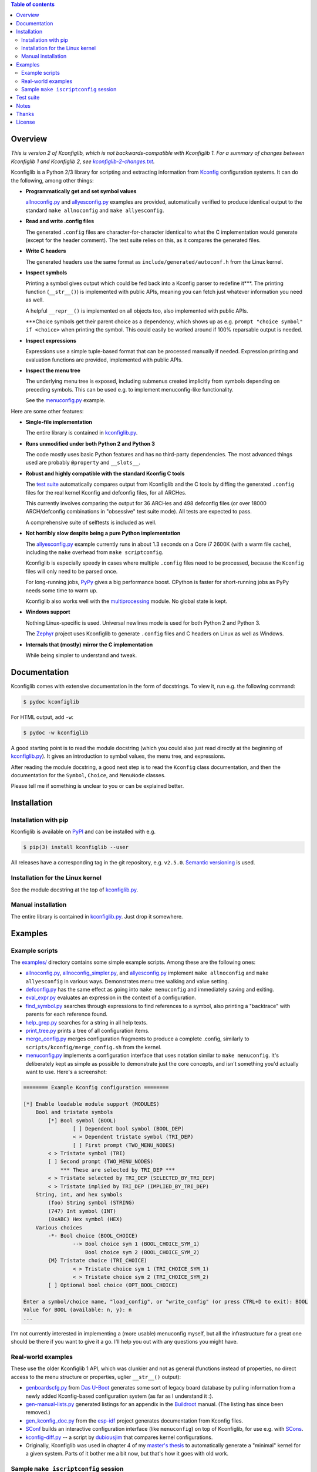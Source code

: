 .. contents:: Table of contents
   :backlinks: none

Overview
--------

*This is version 2 of Kconfiglib, which is not backwards-compatible with
Kconfiglib 1. For a summary of changes between Kconfiglib 1 and Kconfiglib 2,
see* |changes|_.

.. _changes: https://github.com/ulfalizer/Kconfiglib/blob/master/kconfiglib-2-changes.txt
.. |changes| replace:: *kconfiglib-2-changes.txt*

Kconfiglib is a Python 2/3 library for scripting and extracting information
from `Kconfig
<https://www.kernel.org/doc/Documentation/kbuild/kconfig-language.txt>`_
configuration systems. It can do the following, among other things:

- **Programmatically get and set symbol values**

  `allnoconfig.py <https://github.com/ulfalizer/Kconfiglib/blob/master/examples/allnoconfig.py>`_ and `allyesconfig.py
  <https://github.com/ulfalizer/Kconfiglib/blob/master/examples/allyesconfig.py>`_ examples are provided, automatically verified to
  produce identical output to the standard ``make allnoconfig`` and ``make
  allyesconfig``.

- **Read and write .config files**

  The generated ``.config`` files are character-for-character identical to what
  the C implementation would generate (except for the header comment). The test
  suite relies on this, as it compares the generated files.
  
- **Write C headers**

  The generated headers use the same format as ``include/generated/autoconf.h``
  from the Linux kernel.

- **Inspect symbols**

  Printing a symbol gives output which could be fed back into a Kconfig parser
  to redefine it***. The printing function (``__str__()``) is implemented with
  public APIs, meaning you can fetch just whatever information you need as
  well.

  A helpful ``__repr__()`` is implemented on all objects too, also implemented
  with public APIs.

  \***Choice symbols get their parent choice as a dependency, which shows up as
  e.g. ``prompt "choice symbol" if <choice>`` when printing the symbol. This
  could easily be worked around if 100% reparsable output is needed.

- **Inspect expressions**

  Expressions use a simple tuple-based format that can be processed manually
  if needed. Expression printing and evaluation functions are provided,
  implemented with public APIs.

- **Inspect the menu tree**

  The underlying menu tree is exposed, including submenus created implicitly
  from symbols depending on preceding symbols. This can be used e.g. to
  implement menuconfig-like functionality.
  
  See the `menuconfig.py <https://github.com/ulfalizer/Kconfiglib/blob/master/examples/menuconfig.py>`_ example.


Here are some other features:

- **Single-file implementation**
  
  The entire library is contained in `kconfiglib.py <https://github.com/ulfalizer/Kconfiglib/blob/master/kconfiglib.py>`_.

- **Runs unmodified under both Python 2 and Python 3**
  
  The code mostly uses basic Python features and has no third-party
  dependencies. The most advanced things used are probably ``@property`` and
  ``__slots__``.

- **Robust and highly compatible with the standard Kconfig C tools**
  
  The `test suite <https://github.com/ulfalizer/Kconfiglib/blob/master/testsuite.py>`_
  automatically compares output from Kconfiglib and the C tools
  by diffing the generated ``.config`` files for the real kernel Kconfig and
  defconfig files, for all ARCHes.
  
  This currently involves comparing the output for 36 ARCHes and 498 defconfig
  files (or over 18000 ARCH/defconfig combinations in "obsessive" test suite
  mode). All tests are expected to pass.

  A comprehensive suite of selftests is included as well.

- **Not horribly slow despite being a pure Python implementation**
  
  The `allyesconfig.py <https://github.com/ulfalizer/Kconfiglib/blob/master/examples/allyesconfig.py>`_ example currently runs in
  about 1.3 seconds on a Core i7 2600K (with a warm file cache), including the
  ``make`` overhead from ``make scriptconfig``.
  
  Kconfiglib is especially speedy in cases where multiple ``.config`` files
  need to be processed, because the ``Kconfig`` files will only need to be parsed
  once.

  For long-running jobs, `PyPy <https://pypy.org/>`_ gives a big performance
  boost. CPython is faster for short-running jobs as PyPy needs some time to
  warm up.
  
  Kconfiglib also works well with the
  `multiprocessing <https://docs.python.org/3/library/multiprocessing.html>`_
  module. No global state is kept.
  
- **Windows support**

  Nothing Linux-specific is used. Universal newlines mode is used for both
  Python 2 and Python 3.
  
  The `Zephyr <https://www.zephyrproject.org/>`_ project uses Kconfiglib to
  generate ``.config`` files and C headers on Linux as well as Windows.

- **Internals that (mostly) mirror the C implementation**
  
  While being simpler to understand and tweak.
  
Documentation
-------------

Kconfiglib comes with extensive documentation in the form of docstrings. To view it, run e.g.
the following command:

.. code:: sh

    $ pydoc kconfiglib
    
For HTML output, add ``-w``:

.. code:: sh

    $ pydoc -w kconfiglib
    
A good starting point is to read the module docstring (which you could also just read directly
at the beginning of `kconfiglib.py <https://github.com/ulfalizer/Kconfiglib/blob/master/kconfiglib.py>`_). It gives an introduction to symbol
values, the menu tree, and expressions.

After reading the module docstring, a good next step is to read the ``Kconfig`` class
documentation, and then the documentation for the ``Symbol``, ``Choice``, and ``MenuNode``
classes.

Please tell me if something is unclear to you or can be explained better.

Installation
------------

Installation with pip
~~~~~~~~~~~~~~~~~~~~~

Kconfiglib is available on `PyPI <https://pypi.python.org/pypi/kconfiglib/>`_ and can be
installed with e.g.

.. code::

    $ pip(3) install kconfiglib --user

All releases have a corresponding tag in the git repository, e.g. ``v2.5.0``.
`Semantic versioning <http://semver.org/>`_ is used.

Installation for the Linux kernel
~~~~~~~~~~~~~~~~~~~~~~~~~~~~~~~~~

See the module docstring at the top of `kconfiglib.py <https://github.com/ulfalizer/Kconfiglib/blob/master/kconfiglib.py>`_.

Manual installation
~~~~~~~~~~~~~~~~~~~

The entire library is contained in
`kconfiglib.py <https://github.com/ulfalizer/Kconfiglib/blob/master/kconfiglib.py>`_.
Just drop it somewhere.

Examples
--------

Example scripts
~~~~~~~~~~~~~~~

The `examples/ <https://github.com/ulfalizer/Kconfiglib/blob/master/examples>`_ directory contains some simple example scripts. Among these are the following ones:

- `allnoconfig.py <https://github.com/ulfalizer/Kconfiglib/blob/master/examples/allnoconfig.py>`_, `allnoconfig_simpler.py <https://github.com/ulfalizer/Kconfiglib/blob/master/examples/allnoconfig_simpler.py>`_, and `allyesconfig.py <https://github.com/ulfalizer/Kconfiglib/blob/master/examples/allyesconfig.py>`_ implement ``make allnoconfig`` and ``make allyesconfig`` in various ways. Demonstrates menu tree walking and value setting.

- `defconfig.py <https://github.com/ulfalizer/Kconfiglib/blob/master/examples/defconfig.py>`_ has the same effect as going into ``make menuconfig`` and immediately saving and exiting.

- `eval_expr.py <https://github.com/ulfalizer/Kconfiglib/blob/master/examples/eval_expr.py>`_ evaluates an expression in the context of a configuration.

- `find_symbol.py <https://github.com/ulfalizer/Kconfiglib/blob/master/examples/find_symbol.py>`_ searches through expressions to find references to a symbol, also printing a "backtrace" with parents for each reference found.

- `help_grep.py <https://github.com/ulfalizer/Kconfiglib/blob/master/examples/help_grep.py>`_ searches for a string in all help texts.

- `print_tree.py <https://github.com/ulfalizer/Kconfiglib/blob/master/examples/print_tree.py>`_ prints a tree of all configuration items.

- `merge_config.py <https://github.com/ulfalizer/Kconfiglib/blob/master/examples/merge_config.py>`_ merges configuration fragments to produce a complete .config, similarly to ``scripts/kconfig/merge_config.sh`` from the kernel.

- `menuconfig.py <https://github.com/ulfalizer/Kconfiglib/blob/master/examples/menuconfig.py>`_ implements a configuration interface that uses notation similar to ``make menuconfig``. It's deliberately kept as simple as possible to demonstrate just the core concepts, and isn't something you'd actually want to use. Here's a screenshot:

.. code-block::

    ======== Example Kconfig configuration ========

    [*] Enable loadable module support (MODULES)
        Bool and tristate symbols
            [*] Bool symbol (BOOL)
                    [ ] Dependent bool symbol (BOOL_DEP)
                    < > Dependent tristate symbol (TRI_DEP)
                    [ ] First prompt (TWO_MENU_NODES)
            < > Tristate symbol (TRI)
            [ ] Second prompt (TWO_MENU_NODES)
                *** These are selected by TRI_DEP ***
            < > Tristate selected by TRI_DEP (SELECTED_BY_TRI_DEP)
            < > Tristate implied by TRI_DEP (IMPLIED_BY_TRI_DEP)
        String, int, and hex symbols
            (foo) String symbol (STRING)
            (747) Int symbol (INT)
            (0xABC) Hex symbol (HEX)
        Various choices
            -*- Bool choice (BOOL_CHOICE)
                    --> Bool choice sym 1 (BOOL_CHOICE_SYM_1)
                        Bool choice sym 2 (BOOL_CHOICE_SYM_2)
            {M} Tristate choice (TRI_CHOICE)
                    < > Tristate choice sym 1 (TRI_CHOICE_SYM_1)
                    < > Tristate choice sym 2 (TRI_CHOICE_SYM_2)
            [ ] Optional bool choice (OPT_BOOL_CHOICE)

    Enter a symbol/choice name, "load_config", or "write_config" (or press CTRL+D to exit): BOOL
    Value for BOOL (available: n, y): n
    ...
    
I'm not currently interested in implementing a (more usable) menuconfig myself, but all the infrastructure
for a great one should be there if you want to give it a go. I'll help you out with any questions you might
have.

Real-world examples
~~~~~~~~~~~~~~~~~~~

These use the older Kconfiglib 1 API, which was clunkier and not as general (functions instead of properties, no direct access to the menu structure or properties, uglier ``__str__()`` output):

- `genboardscfg.py <http://git.denx.de/?p=u-boot.git;a=blob;f=tools/genboardscfg.py;hb=HEAD>`_ from `Das U-Boot <http://www.denx.de/wiki/U-Boot>`_ generates some sort of legacy board database by pulling information from a newly added Kconfig-based configuration system (as far as I understand it :).

- `gen-manual-lists.py <https://git.busybox.net/buildroot/tree/support/scripts/gen-manual-lists.py?id=5676a2deea896f38123b99781da0a612865adeb0>`_ generated listings for an appendix in the `Buildroot <https://buildroot.org>`_ manual. (The listing has since been removed.)

- `gen_kconfig_doc.py <https://github.com/espressif/esp-idf/blob/master/docs/gen-kconfig-doc.py>`_ from the `esp-idf <https://github.com/espressif/esp-idf>`_ project generates documentation from Kconfig files.

- `SConf <https://github.com/CoryXie/SConf>`_ builds an interactive configuration interface (like ``menuconfig``) on top of Kconfiglib, for use e.g. with `SCons <scons.org>`_.

- `kconfig-diff.py <https://gist.github.com/dubiousjim/5638961>`_ -- a script by `dubiousjim <https://github.com/dubiousjim>`_ that compares kernel configurations.

- Originally, Kconfiglib was used in chapter 4 of my `master's thesis <http://liu.diva-portal.org/smash/get/diva2:473038/FULLTEXT01.pdf>`_ to automatically generate a "minimal" kernel for a given system. Parts of it bother me a bit now, but that's how it goes with old work.

Sample ``make iscriptconfig`` session
~~~~~~~~~~~~~~~~~~~~~~~~~~~~~~~~~~~~~

The following log should give some idea of the functionality available in the API:

.. code-block::

    $ make iscriptconfig
    A Kconfig instance 'kconf' for the architecture x86 has been created.
    >>> kconf  # Calls Kconfig.__repr__()
    <configuration with 13711 symbols, main menu prompt "Linux/x86 4.14.0-rc7 Kernel Configuration", srctree ".", config symbol prefix "CONFIG_", warnings enabled, undef. symbol assignment warnings disabled>
    >>> kconf.mainmenu_text  # Expanded main menu text
    'Linux/x86 4.14.0-rc7 Kernel Configuration'
    >>> kconf.top_node  # The implicit top-level menu
    <menu node for menu, prompt "Linux/$ARCH $KERNELVERSION Kernel Configuration" (visibility y), deps y, 'visible if' deps y, has child, Kconfig:5>
    >>> kconf.top_node.list  # First child menu node
    <menu node for symbol SRCARCH, deps y, has next, Kconfig:7>
    >>> print(kconf.top_node.list)  # Calls MenuNode.__str__()
    config SRCARCH
    	string
    	option env="SRCARCH"
    	default "x86"
    
    >>> sym = kconf.top_node.list.next.item  # Item contained in next menu node
    >>> print(sym)  # Calls Symbol.__str__()
    config 64BIT
    	bool
    	prompt "64-bit kernel" if ARCH = "x86"
    	default ARCH != "i386"
    	help
    	  Say yes to build a 64-bit kernel - formerly known as x86_64
    	  Say no to build a 32-bit kernel - formerly known as i386
    
    >>> sym  # Calls Symbol.__repr__()
    <symbol 64BIT, bool, "64-bit kernel", value y, visibility y, direct deps y, arch/x86/Kconfig:2>
    >>> sym.assignable  # Currently assignable values (0, 1, 2 = n, m, y)
    (0, 2)
    >>> sym.set_value(0)  # Set it to n
    True
    >>> sym.tri_value  # Check the new value
    0
    >>> sym = kconf.syms["X86_MPPARSE"]  # Look up symbol by name
    >>> print(sym)
    config X86_MPPARSE
    	bool
    	prompt "Enable MPS table" if (ACPI || SFI) && X86_LOCAL_APIC
    	default "y" if X86_LOCAL_APIC
    	help
    	  For old smp systems that do not have proper acpi support. Newer systems
    	  (esp with 64bit cpus) with acpi support, MADT and DSDT will override it
    
    >>> default = sym.defaults[0]  # Fetch its first default
    >>> sym = default[1]  # Fetch the default's condition (just a Symbol here)
    >>> print(sym)  # Print it. Dependencies are propagated to properties, like in the C implementation.
    config X86_LOCAL_APIC
    	bool
    	default "y" if X86_64 || SMP || X86_32_NON_STANDARD || X86_UP_APIC || PCI_MSI
    	select IRQ_DOMAIN_HIERARCHY if X86_64 || SMP || X86_32_NON_STANDARD || X86_UP_APIC || PCI_MSI
    	select PCI_MSI_IRQ_DOMAIN if PCI_MSI && (X86_64 || SMP || X86_32_NON_STANDARD || X86_UP_APIC || PCI_MSI)
    
    >>> sym.nodes  # Show the MenuNode(s) associated with it
    [<menu node for symbol X86_LOCAL_APIC, deps n, has next, arch/x86/Kconfig:1015>]
    >>> kconfiglib.expr_str(sym.defaults[0][1])  # Print the default's condition
    'X86_64 || SMP || X86_32_NON_STANDARD || X86_UP_APIC || PCI_MSI'
    >>> kconfiglib.expr_value(sym.defaults[0][1])  # Evaluate it (0 = n)
    0
    >>> kconf.syms["64BIT"].set_value(2)
    True
    >>> kconfiglib.expr_value(sym.defaults[0][1])  # Evaluate it again (2 = y)
    2
    >>> kconf.write_config("myconfig")  # Save a .config
    >>> ^D
    $ cat myconfig
    # Generated by Kconfiglib (https://github.com/ulfalizer/Kconfiglib)
    CONFIG_64BIT=y
    CONFIG_X86_64=y
    CONFIG_X86=y
    CONFIG_INSTRUCTION_DECODER=y
    CONFIG_OUTPUT_FORMAT="elf64-x86-64"
    CONFIG_ARCH_DEFCONFIG="arch/x86/configs/x86_64_defconfig"
    CONFIG_LOCKDEP_SUPPORT=y
    CONFIG_STACKTRACE_SUPPORT=y
    CONFIG_MMU=y
    ...
 
Test suite
----------

The test suite is run with

.. code::

    $ python(3) Kconfiglib/testsuite.py
    
`pypy <https://pypy.org/>`_ works too, and is much speedier for everything except ``allnoconfig.py``/``allnoconfig_simpler.py``/``allyesconfig.py``, where it doesn't have time to warm up since
the scripts are run via ``make scriptconfig``.

The test suite must be run from the top-level kernel directory. It requires that the
Kconfiglib git repository has been cloned into it and that the makefile patch has been applied.

To get rid of warnings generated for the kernel ``Kconfig`` files, add ``2>/dev/null`` to the command to
discard ``stderr``.

**NOTE: Forgetting to apply the Makefile patch will cause some tests that compare generated configurations to fail**

**NOTE: The test suite overwrites .config in the kernel root, so make sure to back it up.**

The test suite consists of a set of selftests and a set of compatibility tests that
compare configurations generated by Kconfiglib with
configurations generated by the C tools, for a number of cases. See
`testsuite.py <https://github.com/ulfalizer/Kconfiglib/blob/master/testsuite.py>`_
for the available options. You might want to use the "speedy" option to speed things
up a bit.

The `tests/reltest <https://github.com/ulfalizer/Kconfiglib/blob/master/tests/reltest>`_ script runs the test suite
and all the example scripts for both Python 2 and Python 3, verifying that everything works.

The test suite might fail for a few configurations for kernels older than April 2016,
when a fix was added to Kconfig that's also mirrored in Kconfiglib
(see `this commit <https://github.com/ulfalizer/Kconfiglib/commit/35ea8d5f1d63bdc9f8642f5ce4445e8f7c914385>`_).
This is harmless, and only counts as a fail since the test suite compares literal
output from the kconfig version that's bundled with the kernel.

A lot of time is spent waiting around for ``make`` and the C utilities (which need to reparse all the
Kconfig files for each defconfig test). Adding some multiprocessing to the test suite would make sense
too.

Notes
-----

* I sometimes see people add custom output formats, which is pretty straightforward to do (see the implementations of 
  ``write_autoconf()`` and ``write_config()`` for a template). If you come up with something you think might
  be useful to other people, I'm happy to take it in upstream. Batteries included and all that.

* Kconfiglib assumes the modules symbol is ``MODULES``, which is backwards-compatible.
  A warning is printed by default if ``option modules`` is set on some other symbol.
  
  Let me know if you need proper ``option modules`` support. It wouldn't be that
  hard to add.

* `fpemud <https://github.com/fpemud>`_ has put together
  `Python bindings <https://github.com/fpemud/pylkc>`_ to internal functions in the C
  implementation. This is an alternative to Kconfiglib's all-Python approach.

* The test suite failures (should be the only ones) for the following Blackfin
  defconfigs on e.g. Linux 3.7.0-rc8 are due to
  `a bug in the C implementation <https://lkml.org/lkml/2012/12/5/458>`_:

  * ``arch/blackfin/configs/CM-BF537U_defconfig``
  * ``arch/blackfin/configs/BF548-EZKIT_defconfig``
  * ``arch/blackfin/configs/BF527-EZKIT_defconfig``
  * ``arch/blackfin/configs/BF527-EZKIT-V2_defconfig``
  * ``arch/blackfin/configs/TCM-BF537_defconfig``

Thanks
------

Thanks to `Philip Craig <https://github.com/philipc>`_ for adding
support for the ``allnoconfig_y`` option and fixing an obscure issue
with ``comment``\s inside ``choice``\s (that didn't affect correctness but
made outputs differ). ``allnoconfig_y`` is used to force certain symbols
to ``y`` during ``make allnoconfig`` to improve coverage.

License
-------

See `LICENSE.txt <https://github.com/ulfalizer/Kconfiglib/blob/master/LICENSE.txt>`_. SPDX license identifiers are used in the
source code.
